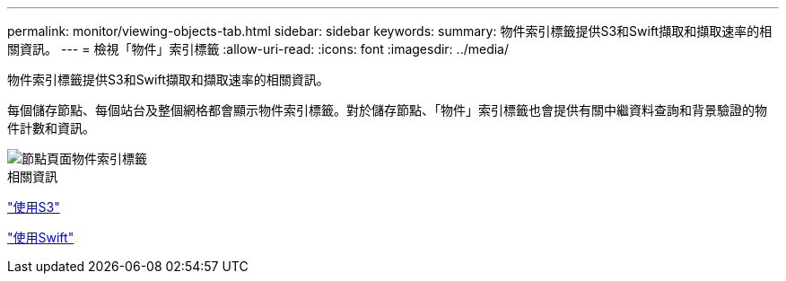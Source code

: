---
permalink: monitor/viewing-objects-tab.html 
sidebar: sidebar 
keywords:  
summary: 物件索引標籤提供S3和Swift擷取和擷取速率的相關資訊。 
---
= 檢視「物件」索引標籤
:allow-uri-read: 
:icons: font
:imagesdir: ../media/


[role="lead"]
物件索引標籤提供S3和Swift擷取和擷取速率的相關資訊。

每個儲存節點、每個站台及整個網格都會顯示物件索引標籤。對於儲存節點、「物件」索引標籤也會提供有關中繼資料查詢和背景驗證的物件計數和資訊。

image::../media/nodes_page_objects_tab.png[節點頁面物件索引標籤]

.相關資訊
link:../s3/index.html["使用S3"]

link:../swift/index.html["使用Swift"]
